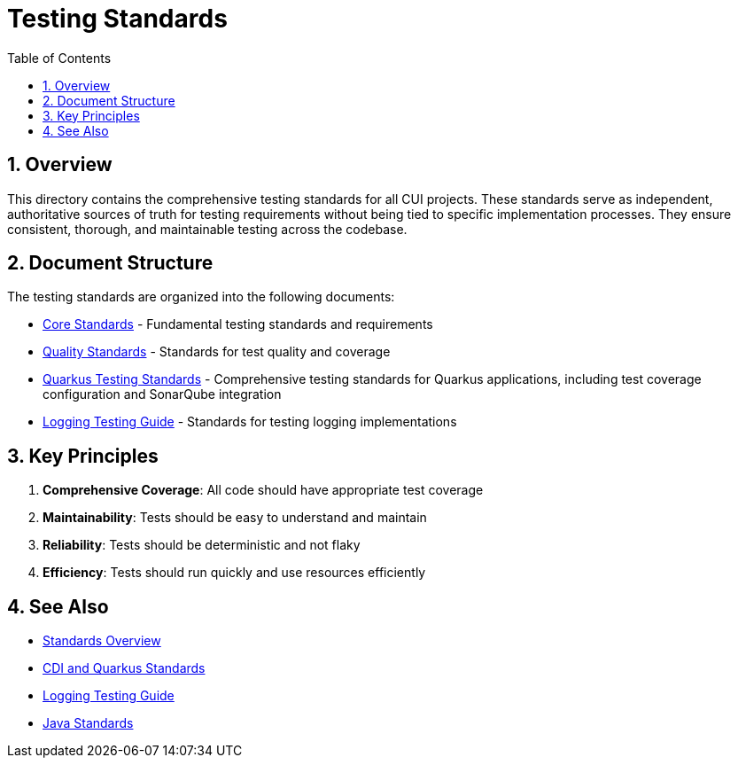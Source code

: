 = Testing Standards
:toc: left
:toclevels: 3
:toc-title: Table of Contents
:sectnums:
:source-highlighter: highlight.js

== Overview

This directory contains the comprehensive testing standards for all CUI projects. These standards serve as independent, authoritative sources of truth for testing requirements without being tied to specific implementation processes. They ensure consistent, thorough, and maintainable testing across the codebase.

== Document Structure

The testing standards are organized into the following documents:

* xref:core-standards.adoc[Core Standards] - Fundamental testing standards and requirements
* xref:quality-standards.adoc[Quality Standards] - Standards for test quality and coverage
* xref:../cdi-quarkus/testing-standards.adoc[Quarkus Testing Standards] - Comprehensive testing standards for Quarkus applications, including test coverage configuration and SonarQube integration
* xref:../logging/testing-guide.adoc[Logging Testing Guide] - Standards for testing logging implementations

== Key Principles

1. *Comprehensive Coverage*: All code should have appropriate test coverage
2. *Maintainability*: Tests should be easy to understand and maintain
3. *Reliability*: Tests should be deterministic and not flaky
4. *Efficiency*: Tests should run quickly and use resources efficiently

== See Also

* xref:../README.adoc[Standards Overview]
* xref:../cdi-quarkus/README.adoc[CDI and Quarkus Standards]
* xref:../logging/testing-guide.adoc[Logging Testing Guide]
* xref:../java/README.adoc[Java Standards]

